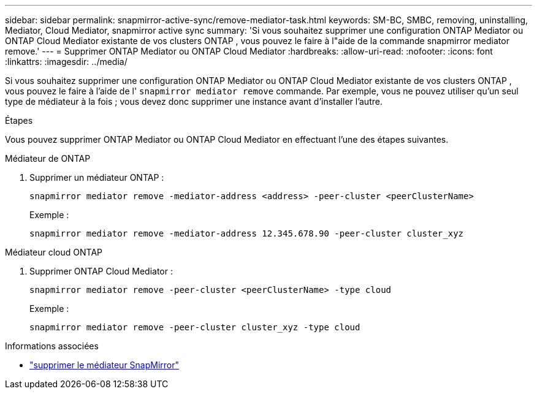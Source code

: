 ---
sidebar: sidebar 
permalink: snapmirror-active-sync/remove-mediator-task.html 
keywords: SM-BC, SMBC, removing, uninstalling, Mediator, Cloud Mediator, snapmirror active sync 
summary: 'Si vous souhaitez supprimer une configuration ONTAP Mediator ou ONTAP Cloud Mediator existante de vos clusters ONTAP , vous pouvez le faire à l"aide de la commande snapmirror mediator remove.' 
---
= Supprimer ONTAP Mediator ou ONTAP Cloud Mediator
:hardbreaks:
:allow-uri-read: 
:nofooter: 
:icons: font
:linkattrs: 
:imagesdir: ../media/


[role="lead"]
Si vous souhaitez supprimer une configuration ONTAP Mediator ou ONTAP Cloud Mediator existante de vos clusters ONTAP , vous pouvez le faire à l'aide de l'  `snapmirror mediator remove` commande. Par exemple, vous ne pouvez utiliser qu'un seul type de médiateur à la fois ; vous devez donc supprimer une instance avant d'installer l'autre.

.Étapes
Vous pouvez supprimer ONTAP Mediator ou ONTAP Cloud Mediator en effectuant l’une des étapes suivantes.

[role="tabbed-block"]
====
.Médiateur de ONTAP
--
. Supprimer un médiateur ONTAP :
+
`snapmirror mediator remove -mediator-address <address> -peer-cluster <peerClusterName>`

+
Exemple :

+
[listing]
----
snapmirror mediator remove -mediator-address 12.345.678.90 -peer-cluster cluster_xyz
----


--
.Médiateur cloud ONTAP
--
. Supprimer ONTAP Cloud Mediator :
+
`snapmirror mediator remove -peer-cluster <peerClusterName> -type cloud`

+
Exemple :

+
[listing]
----
snapmirror mediator remove -peer-cluster cluster_xyz -type cloud
----


--
====
.Informations associées
* link:https://docs.netapp.com/us-en/ontap-cli/snapmirror-mediator-remove.html["supprimer le médiateur SnapMirror"^]

